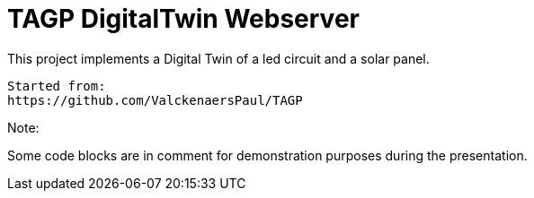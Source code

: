= TAGP DigitalTwin Webserver

This project implements a Digital Twin of a led circuit and a solar panel.  
----
Started from:
https://github.com/ValckenaersPaul/TAGP
----
Note:

Some code blocks are in comment for demonstration purposes during the presentation. 

----




